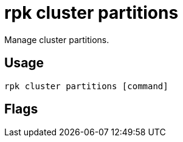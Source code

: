 = rpk cluster partitions
:description: rpk cluster partitions
:rpk_version: v23.2.1

Manage cluster partitions.

== Usage

[,bash]
----
rpk cluster partitions [command]
----

== Flags

////
[cols=",,",]
|===
|*Value* |*Type* |*Description*

|-h, --help |- |Help for partitions.

|--config |string |Redpanda or rpk config file; default search paths are
~/.config/rpk/rpk.yaml, $PWD, and /etc/redpanda/`redpanda.yaml`.

|-X, --config-opt |stringArray |Override rpk configuration settings; '-X
help' for detail or '-X list' for terser detail.

|--profile |string |rpk profile to use.

|-v, --verbose |- |Enable verbose logging.
|===
////
